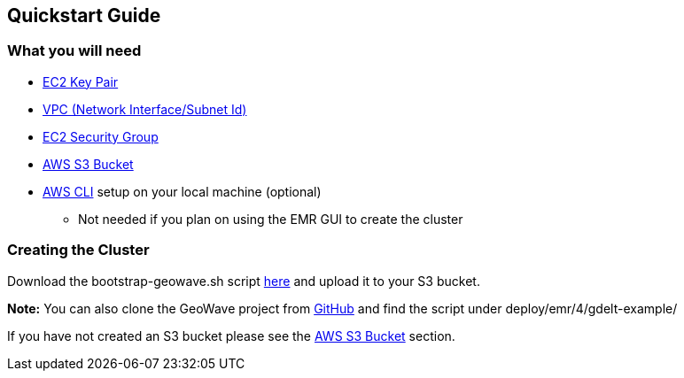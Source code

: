 [[quickstart-guide-intro]]
<<<

== Quickstart Guide

=== What you will need
* <<110-appendices.adoc#create-ec2-key-pair, EC2 Key Pair>>
* <<110-appendices.adoc#create-ec2-vpc-network-interface-subnet-id, VPC (Network Interface/Subnet Id)>>
* <<110-appendices.adoc#create-ec2-security-group, EC2 Security Group>>
* <<110-appendices.adoc#create-aws-s3-bucket, AWS S3 Bucket>>
* <<110-appendices.adoc#aws-cli-setup, AWS CLI>> setup on your local machine (optional)
** Not needed if you plan on using the EMR GUI to create the cluster

=== Creating the Cluster

Download the bootstrap-geowave.sh script https://s3.amazonaws.com/geowave-guide-bucket/bootstrap-geowave.sh[here] and upload it to your S3 bucket.

*Note:* You can also clone the GeoWave project from https://github.com/ngageoint/geowave[GitHub] and find the script under deploy/emr/4/gdelt-example/

If you have not created an S3 bucket please see the <<110-appendices.adoc#create-aws-s3-bucket, AWS S3 Bucket>> section.

